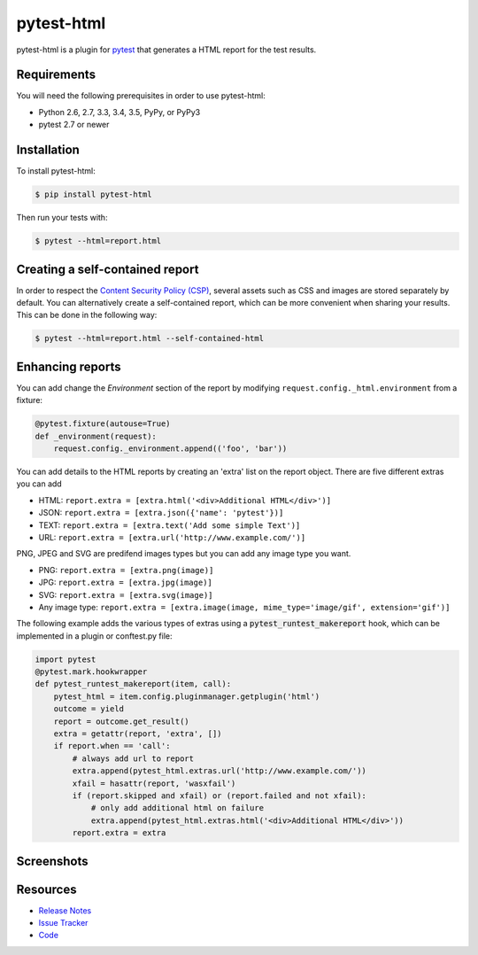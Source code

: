 pytest-html
===========

pytest-html is a plugin for `pytest <http://pytest.org>`_ that generates a
HTML report for the test results.

.. image:: https://img.shields.io/badge/license-MPL%202.0-blue.svg
   :target: https://github.com/pytest-dev/pytest-html/blob/master/LICENSE
   :alt: License
.. image:: https://img.shields.io/pypi/v/pytest-html.svg
   :target: https://pypi.python.org/pypi/pytest-html/
   :alt: PyPI
.. image:: https://img.shields.io/travis/pytest-dev/pytest-html.svg
   :target: https://travis-ci.org/pytest-dev/pytest-html/
   :alt: Travis
.. image:: https://img.shields.io/github/issues-raw/pytest-dev/pytest-html.svg
   :target: https://github.com/pytest-dev/pytest-html/issues
   :alt: Issues
.. image:: https://img.shields.io/requires/github/pytest-dev/pytest-html.svg
   :target: https://requires.io/github/pytest-dev/pytest-html/requirements/?branch=master
   :alt: Requirements

Requirements
------------

You will need the following prerequisites in order to use pytest-html:

- Python 2.6, 2.7, 3.3, 3.4, 3.5, PyPy, or PyPy3
- pytest 2.7 or newer

Installation
------------

To install pytest-html:

.. code-block:: bash

  $ pip install pytest-html

Then run your tests with:

.. code-block:: bash

  $ pytest --html=report.html

Creating a self-contained report
----------------------------------

In order to respect the `Content Security Policy (CSP)
<https://developer.mozilla.org/docs/Web/Security/CSP>`_,
several assets such as CSS and images are stored separately by default.
You can alternatively create a self-contained report, which can be more
convenient when sharing your results. This can be done in the following way:

.. code-block:: bash

   $ pytest --html=report.html --self-contained-html

Enhancing reports
-----------------

You can add change the *Environment* section of the report by modifying
``request.config._html.environment`` from a fixture:

.. code-block:: python

  @pytest.fixture(autouse=True)
  def _environment(request):
      request.config._environment.append(('foo', 'bar'))

You can add details to the HTML reports by creating an 'extra' list on the
report object. There are five different extras you can add

- HTML: ``report.extra = [extra.html('<div>Additional HTML</div>')]``
- JSON: ``report.extra = [extra.json({'name': 'pytest'})]``
- TEXT: ``report.extra = [extra.text('Add some simple Text')]``
- URL:  ``report.extra = [extra.url('http://www.example.com/')]``

PNG, JPEG and SVG are predifend images types but you can add any image type you want.

- PNG: ``report.extra = [extra.png(image)]``
- JPG: ``report.extra = [extra.jpg(image)]``
- SVG: ``report.extra = [extra.svg(image)]``
- Any image type: ``report.extra = [extra.image(image, mime_type='image/gif', extension='gif')]``

The following example adds the various types of extras using a
:code:`pytest_runtest_makereport` hook, which can be implemented in a plugin or
conftest.py file:

.. code-block:: python

  import pytest
  @pytest.mark.hookwrapper
  def pytest_runtest_makereport(item, call):
      pytest_html = item.config.pluginmanager.getplugin('html')
      outcome = yield
      report = outcome.get_result()
      extra = getattr(report, 'extra', [])
      if report.when == 'call':
          # always add url to report
          extra.append(pytest_html.extras.url('http://www.example.com/'))
          xfail = hasattr(report, 'wasxfail')
          if (report.skipped and xfail) or (report.failed and not xfail):
              # only add additional html on failure
              extra.append(pytest_html.extras.html('<div>Additional HTML</div>'))
          report.extra = extra

Screenshots
-----------

.. image:: https://cloud.githubusercontent.com/assets/122800/11952194/62daa964-a88e-11e5-9745-2aa5b714c8bb.png
   :target: https://cloud.githubusercontent.com/assets/122800/11951695/f371b926-a88a-11e5-91c2-499166776bd3.png
   :alt: Enhanced HTML report

Resources
---------

- `Release Notes <http://github.com/pytest-dev/pytest-html/blob/master/CHANGES.rst>`_
- `Issue Tracker <http://github.com/pytest-dev/pytest-html/issues>`_
- `Code <http://github.com/pytest-dev/pytest-html/>`_
